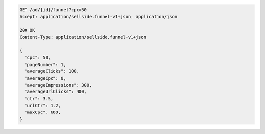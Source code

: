 .. code-block:: javascript

    GET /ad/{id}/funnel?cpc=50
    Accept: application/sellside.funnel-v1+json, application/json

    200 OK
    Content-Type: application/sellside.funnel-v1+json

    {
      "cpc": 50,
      "pageNumber": 1,
      "averageClicks": 100,
      "averageCpc": 0,
      "averageImpressions": 300,
      "averageUrlClicks": 400,
      "ctr": 3.5,
      "urlCtr": 1.2,
      "maxCpc": 600,
    }